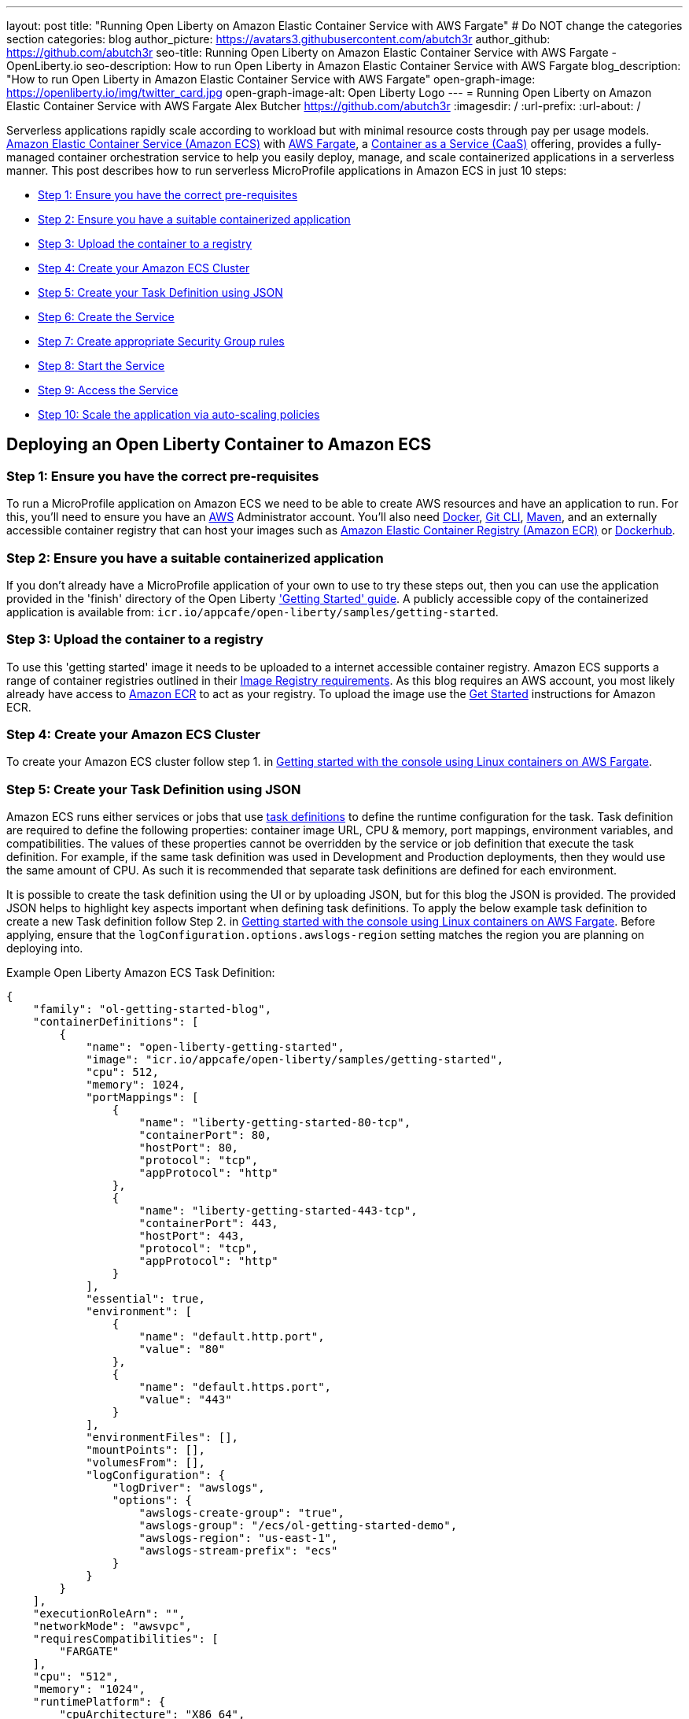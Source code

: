 ---
layout: post
title: "Running Open Liberty on Amazon Elastic Container Service with AWS Fargate"
# Do NOT change the categories section
categories: blog
author_picture: https://avatars3.githubusercontent.com/abutch3r
author_github: https://github.com/abutch3r
seo-title: Running Open Liberty on Amazon Elastic Container Service with AWS Fargate - OpenLiberty.io
seo-description: How to run Open Liberty in Amazon Elastic Container Service with AWS Fargate
blog_description: "How to run Open Liberty in Amazon Elastic Container Service with AWS Fargate"
open-graph-image: https://openliberty.io/img/twitter_card.jpg
open-graph-image-alt: Open Liberty Logo
---
= Running Open Liberty on Amazon Elastic Container Service with AWS Fargate
Alex Butcher <https://github.com/abutch3r>
:imagesdir: /
:url-prefix:
:url-about: /

Serverless applications rapidly scale according to workload but with minimal resource costs through pay per usage models. link:https://aws.amazon.com/ecs/[Amazon Elastic Container Service (Amazon ECS)] with link:https://aws.amazon.com/fargate/[AWS Fargate], a link:https://www.ibm.com/topics/containers-as-a-service[Container as a Service (CaaS)] offering, provides a fully-managed container orchestration service to help you easily deploy, manage, and scale containerized applications in a serverless manner. This post describes how to run serverless MicroProfile applications in Amazon ECS in just 10 steps:

* <<Step 1: Ensure you have the correct pre-requisites>>
* <<Step 2: Ensure you have a suitable containerized application>>
* <<Step 3: Upload the container to a registry>>
* <<Step 4: Create your Amazon ECS Cluster>>
* <<Step 5: Create your Task Definition using JSON>>
* <<Step 6: Create the Service>>
* <<Step 7: Create appropriate Security Group rules>>
* <<Step 8: Start the Service>>
* <<Step 9: Access the Service>>
* <<Step 10: Scale the application via auto-scaling policies>>

== Deploying an Open Liberty Container to Amazon ECS

=== Step 1: Ensure you have the correct pre-requisites
To run a MicroProfile application on Amazon ECS we need to be able to create AWS resources and have an application to run. For this, you'll need to ensure you have an link:https://aws.amazon.com/[AWS] Administrator account. You'll also need link:https://www.docker.com/[Docker], link:https://git-scm.com/book/en/v2/Getting-Started-The-Command-Line[Git CLI], link:https://maven.apache.org/[Maven], and an externally accessible container registry that can host your images such as link:https://aws.amazon.com/ecr/[Amazon Elastic Container Registry (Amazon ECR)] or link:https://docs.docker.com/docker-hub/[Dockerhub].

=== Step 2: Ensure you have a suitable containerized application
If you don't already have a MicroProfile application of your own to use to try these steps out, then you can use the application provided in the 'finish' directory of the Open Liberty link:https://github.com/OpenLiberty/guide-getting-started/tree/prod/finish['Getting Started' guide]. A publicly accessible copy of the containerized application is available from: `icr.io/appcafe/open-liberty/samples/getting-started`.

=== Step 3: Upload the container to a registry
To use this 'getting started' image it needs to be uploaded to a internet accessible container registry. Amazon ECS supports a range of container registries outlined in their https://docs.aws.amazon.com/AmazonECS/latest/developerguide/task_definition_parameters.html#container_definition_image[Image Registry requirements]. As this blog requires an AWS account, you most likely already have access to link:https://aws.amazon.com/ecr/[Amazon ECR] to act as your registry. To upload the image use the https://docs.aws.amazon.com/AmazonECR/latest/userguide/getting-started-console.html[Get Started] instructions for Amazon ECR.

=== Step 4: Create your Amazon ECS Cluster
To create your Amazon ECS cluster follow step 1. in https://docs.aws.amazon.com/AmazonECS/latest/developerguide/getting-started-fargate.html[Getting started with the console using Linux containers on AWS Fargate].

=== Step 5: Create your Task Definition using JSON
Amazon ECS runs either services or jobs that use https://docs.aws.amazon.com/AmazonECS/latest/developerguide/task_definitions.html[task definitions] to define the runtime configuration for the task. Task definition are required to define the following properties: container image URL, CPU & memory, port mappings, environment variables, and compatibilities. The values of these properties cannot be overridden by the service or job definition that execute the task definition. For example, if the same task definition was used in Development and Production deployments, then they would use the same amount of CPU. As such it is recommended that separate task definitions are defined for each environment.

It is possible to create the task definition using the UI or by uploading JSON, but for this blog the JSON is provided. The provided JSON helps to highlight key aspects important when defining task definitions. To apply the below example task definition to create a new Task definition follow Step 2. in https://docs.aws.amazon.com/AmazonECS/latest/developerguide/getting-started-fargate.html[Getting started with the console using Linux containers on AWS Fargate]. Before applying, ensure that the `logConfiguration.options.awslogs-region` setting matches the region you are planning on deploying into.

Example Open Liberty Amazon ECS Task Definition:

[source]
----
{
    "family": "ol-getting-started-blog",
    "containerDefinitions": [
        {
            "name": "open-liberty-getting-started",
            "image": "icr.io/appcafe/open-liberty/samples/getting-started",
            "cpu": 512,
            "memory": 1024,
            "portMappings": [
                {
                    "name": "liberty-getting-started-80-tcp",
                    "containerPort": 80,
                    "hostPort": 80,
                    "protocol": "tcp",
                    "appProtocol": "http"
                },
                {
                    "name": "liberty-getting-started-443-tcp",
                    "containerPort": 443,
                    "hostPort": 443,
                    "protocol": "tcp",
                    "appProtocol": "http"
                }
            ],
            "essential": true,
            "environment": [
                {
                    "name": "default.http.port",
                    "value": "80"
                },
                {
                    "name": "default.https.port",
                    "value": "443"
                }
            ],
            "environmentFiles": [],
            "mountPoints": [],
            "volumesFrom": [],
            "logConfiguration": {
                "logDriver": "awslogs",
                "options": {
                    "awslogs-create-group": "true",
                    "awslogs-group": "/ecs/ol-getting-started-demo",
                    "awslogs-region": "us-east-1",
                    "awslogs-stream-prefix": "ecs"
                }
            }
        }
    ],
    "executionRoleArn": "",
    "networkMode": "awsvpc",
    "requiresCompatibilities": [
        "FARGATE"
    ],
    "cpu": "512",
    "memory": "1024",
    "runtimePlatform": {
        "cpuArchitecture": "X86_64",
        "operatingSystemFamily": "LINUX"
    }
}
----

By default, Open Liberty exposes ports 9080 and 9443 for HTTP and HTTPS traffic respectively. The server.xml exposes two variables: `default.http.port` and `default.https.port` that allow the overriding of the default port values. By setting the environment variables to 80 and 443 respectively the service is exposed on those ports instead.

Now that we have a Task definition, the next step is to create a Service that uses this definition.

=== Step 6: Create the Service
For the purposes of this blog you'll create a Service that uses HTTP.

.To Create the Service
. In the Amazon ECS Service, under `Clusters`, select the Cluster you created earlier
. Under the Services Tab for this cluster, click `Create`.
. Under `Environment`.
.. Update Compute Options from `Capacity provider strategy` to `Launch Type`.
.. Ensure Launch type is `Fargate`.
. Under `Deployment Configuration`.
.. For Family, set to the Task Definition created earlier.
.. Provide the service a name e.g. ol-getting-started-service-1.
.. Set the desired count to `0` (This prevents the immediate starting of the Service until you are ready.)
. Under `Networking`.
.. Leave VPC and subnets as is.
.. Select `Create a new security group`.
... Add rules set out in <<_security_group_rules, Security Group rules>>.
. Under `Load Balancing`.
.. Set `Load balancer type` to `Application Load Balancer`.
.. Select `Create a new load balancer`.
.. Provide a name.
.. Ensure the mapping is to the HTTP port for the Task Definition.
.. Select Create a new listener.
... Select the Listener for Port 80.
.. Select `Create a new target group`.
.. Update the `Health check path` to use `/health`(The `/health` endpoint is provided by MicroProfile Health and is ideal for reporting health in containerized deployments.)
. Click `Create`.

=== Step 7: Create appropriate Security Group rules

Next, you'll need to define some new security rules to allow for HTTP and HTTPS traffic on both Open Liberty and HTTP/S default ports. This is because the default security group rules are deliberately restrictive to prevent unintended exposure, so rules need to be defined that allow for the communication on a set of ports.

.ECS Security Group Rules
|===
|Type |Protocol |Port Range |Source |Values

|HTTP
|TCP
|80
|Anywhere
|0.0.0.0/0, ::/0

|Custom TCP
|TCP
|9080
|Anywhere
|0.0.0.0/0, ::/0

|HTTPS
|TCP
|443
|Anywhere
|0.0.0.0/0, ::/0

|Custom TCP
|TCP
|9443
|Anywhere
|0.0.0.0/0, ::/0
|===

The rules in the table above will generate a security policy that looks like this:

image::/img/blog/amazon-ec2-security-group-port-mapping.png[,width=90%,align="center"]

=== Step 8: Start the Service
Now that the Service has been created with its required assets and the security group has been updated so that we will be able to communicate with it, we can start it. To start the service we need to update it by changing the value of `Desired tasks` to `1` - remember to click `Save` when you change this! This will start an instance of our container in ECS. Once it has reported as running and healthy we can look at how to access it.

=== Step 9: Access the Service
With the service now running we can start to make requests against it. The first step for this is to get the DNS name for the Load Balancer, which we can get either from the load balancer itself or from the target Service. In this blog, to keep things simple, we're going to go back to our service and get the DNS name from this.

To obtain the DNS name of your Load Balancer from the Service, you'll once more need to navigate to your cluster and select your Service. Once here, click the `Networking tab` and either copy or click `open address`.

__Note: If you have exposed the service on the non-protocol port, you will need to add the port to the URL.__

image::/img/blog/amazon_ecs_hosted_page.png[,width=90%,align="center"]

=== Step 10: Scale the application via auto-scaling policies

*Monitoring the service:*
With the Service started, we can start to monitor it using the Amazon ECS tooling and link:https://aws.amazon.com/cloudwatch/[Amazon CloudWatch]. This monitoring data can help enable effective autoscaling that is such a critical component of serverless applications, enabling more efficient resource usage and lower costs.

For CPU and memory usage, we can access the service definition to see this usage.

image::/img/blog/amazon_ecs_service_health.png[Amazon ECS Service health ,width=90%,align="center"]

*Enabling auto-scaling:*
To enable autoscaling, we can set up scaling policies that dictate as and when we want the components of our application to be scaled. Scaling policies can be applied and adjusted after the Service has been created. The policy that you use should best reflect the expected bottlenecks of your application. *If your application handles complex workloads the CPU or Memory....* It is possible to define more than one scaling policy per service

The policy allows the number of tasks (instances of your application) to be defined and, enables you to use a variety of scaling metrics and set thresholds for these. These metrics use Amazon CloudWatch data and associated "alarms" to trigger automated scale actions and reviews them based on the periods it is set to. They include:

* Percentage of CPU used
* Percentage of Memory used
* Number of Application Load Balancer (ALB) requests over a period of time

For Open Liberty, all of these 3 scaling metrics can be used. The decision as to which metric to use is dependant on the nature of your application. For example, if you have requests that are CPU heavy, then CPU based alarms would be the recommendation, however if you have high volume, but low CPU requests then ALB requests* might be a better fit.

ECS Scaling policies are split into 2 alarms:

* Scaling out
* Scaling in

'Scaling out' is the primary alarm that we set and AWS will provide a metric definition for 'scaling in' that is matched to the 'scaling out' definition, Though both can be adjusted independently of the Service definition.

To try and prevent accidental scaling events, the alarms gather Amazon CloudWatch data based on their metric over time. For example, if an instance were to experience just a *short* high load period, then when we compare this to corresponding data points where we are at typical workload, then the alarm is *not* triggered and we don't spin up unneeded instances for just this short spike. On the other hands, for scaling in, this is the reverse - we ideally don't want to terminate instances that might be handling workload.

For this blog, as the application is not CPU or memory intensive, we will use the amount of requests hitting the ALB we receive to trigger scaling events.

To create an ALB request Scaling policy, you can edit the instances scaling policy. To do this, once more revisit your cluster and select your Service. Then select `Update service` and set the `Desired tasks` to `1`. Expand `Service auto scaling` and you'll be presented with a form like the one in the diagram below. In this form:

. Set the minimum number of tasks to `1` and the maximum to `2`
. Click `+ Add scaling policy`
. Give your policy a name e.g. `mp-sp`
. Set the `ECS service metric` to `ALBRequestCountPerTarget`
. Set the `Target value` to `2`
. Set both the `Scale *out* cooldown period` and `Scale *in* cooldown period` to `30`
. Click `Update`

The target value is set to a very low value so that it is easier to cause a scaling out alarm to trigger and create new instances. This value should be scoped to the requirements of the application and also that the amount of other resources provided are capable of handling that type of workload.

image::../img/blog/amazon_ecs_scaling_policy.png[Amazon ECS scaling policy, width=70%,align="center"]

Having created our policy we can now test it by attempting to trigger the alarm and cause our service to increase the number of instances available. As our alarm is focused on requests against the ALB, to test it, we should invoke our applications URL to generate some traffic. Given our alarm requires 3 datapoints above our target threshold in a given period, we just need to invoke it 3 times in the period being measured. After the trigger has been activated you will see the number of instances scale out, showing that autoscaling is working as expected.

image::/img/blog/amazon_ecs_scaled_instances.png[Amazon ECS scaled out service,width=90%,align="center"]

You have now run and scaled your own MicroProfile Application on Amazon ECS with AWS Fargate!

== Summary:

Through this blog you've gained an understanding of the steps required to take a MicroProfile application running with Open Liberty and run and effectively scale it with Amazon ECS with AWS Fargate. Continue your learning by checking out some of the additional resources listed below.

== Additional Resources
* https://aws.amazon.com/ecs/[Amazon Elastic Container Service]
* https://aws.amazon.com/fargate/[AWS Fargate]

* https://docs.aws.amazon.com/AmazonECS/latest/developerguide/task_definitions.html[Amazon ECS Task Definitions]
* https://docs.aws.amazon.com/AmazonECS/latest/bestpracticesguide/intro.html[Amazon ECS Best Practices]
* https://docs.aws.amazon.com/elasticloadbalancing/latest/application/introduction.html[Amazon Elastic Load Balancing]
* https://docs.aws.amazon.com/elasticloadbalancing/latest/application/create-https-listener.html#https-listener-certificates[Create an HTTPS listener for your Application Load Balancer]
* https://aws.permissions.cloud/[AWS Permissions]
* https://docs.aws.amazon.com/AmazonECS/latest/developerguide/service-autoscaling-targettracking.html?icmpid=docs_ecs_hp-deploy-failure-detection[Scale your Amazon ECS service using a target metric value].


